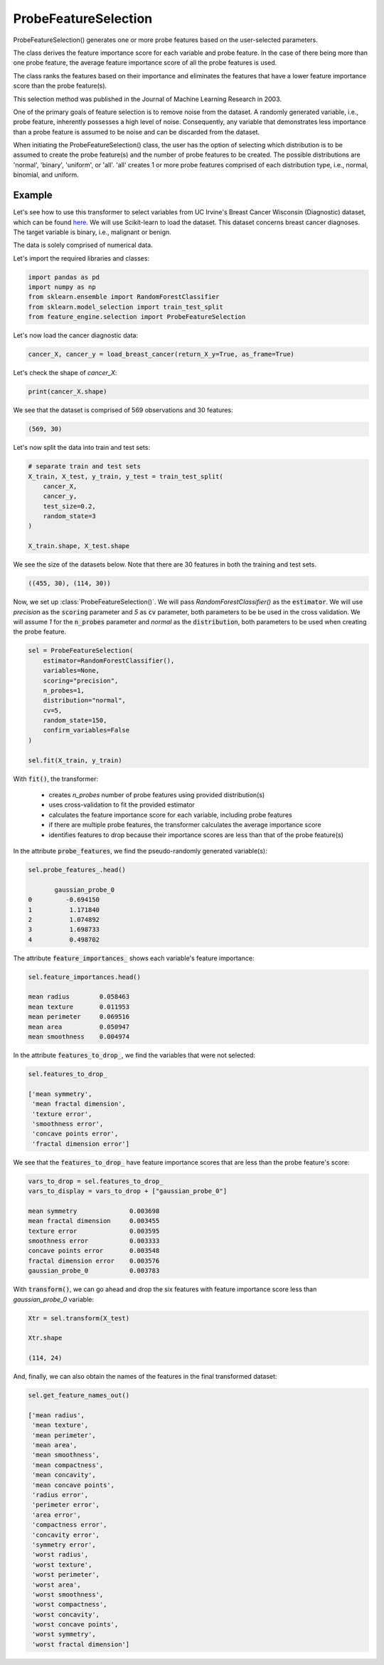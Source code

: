.. _probe_features:

.. py:currentmodule:: feature_engine.selection

ProbeFeatureSelection
=====================

ProbeFeatureSelection() generates one or more probe features based on the
user-selected parameters.

The class derives the feature importance score for each variable and probe feature.
In the case of there being more than one probe feature, the average feature importance
score of all the probe features is used.

The class ranks the features based on their importance and eliminates the features
that have a lower feature importance score than the probe feature(s).

This selection method was published in the Journal of Machine Learning Research in 2003.

One of the primary goals of feature selection is to remove noise from the dataset. A
randomly generated variable, i.e., probe feature, inherently possesses a high level of
noise. Consequently, any variable that demonstrates less importance than a probe feature
is assumed to be noise and can be discarded from the dataset.

When initiating the ProbeFeatureSelection() class, the user has the option of selecting
which distribution is to be assumed to create the probe feature(s) and the number of
probe features to be created. The possible distributions are 'normal', 'binary', 'uniform',
or 'all'. 'all' creates 1 or more probe features comprised of each distribution type,
i.e., normal, binomial, and uniform.

Example
-------
Let's see how to use this transformer to select variables from UC Irvine's Breast Cancer
Wisconsin (Diagnostic) dataset, which can be found `here`_. We will use Scikit-learn to load
the dataset. This dataset concerns breast cancer diagnoses. The target variable is binary, i.e.,
malignant or benign.

The data is solely comprised of numerical data.

.. _here: https://archive.ics.uci.edu/ml/datasets/Breast+Cancer+Wisconsin+(Diagnostic)

Let's import the required libraries and classes:

.. code:: python

    import pandas as pd
    import numpy as np
    from sklearn.ensemble import RandomForestClassifier
    from sklearn.model_selection import train_test_split
    from feature_engine.selection import ProbeFeatureSelection

Let's now load the cancer diagnostic data:

.. code:: python

    cancer_X, cancer_y = load_breast_cancer(return_X_y=True, as_frame=True)

Let's check the shape of `cancer_X`:

.. code:: python

    print(cancer_X.shape)


We see that the dataset is comprised of 569 observations and 30 features:

.. code:: python

    (569, 30)


Let's now split the data into train and test sets:

.. code:: python


    # separate train and test sets
    X_train, X_test, y_train, y_test = train_test_split(
        cancer_X,
        cancer_y,
        test_size=0.2,
        random_state=3
    )

    X_train.shape, X_test.shape

We see the size of the datasets below. Note that there are 30 features in both the
training and test sets.

.. code:: python

    ((455, 30), (114, 30))


Now, we set up :class:`ProbeFeatureSelection()`. We will pass  `RandomForestClassifier()`
as the :code:`estimator`. We will use `precision` as the :code:`scoring` parameter
and `5` as :code:`cv` parameter, both parameters to be be used in the cross validation.
We will assume `1` for the :code:`n_probes` parameter and `normal` as the :code:`distribution`,
both parameters to be used when creating the probe feature.


.. code:: python

    sel = ProbeFeatureSelection(
        estimator=RandomForestClassifier(),
        variables=None,
        scoring="precision",
        n_probes=1,
        distribution="normal",
        cv=5,
        random_state=150,
        confirm_variables=False
    )

    sel.fit(X_train, y_train)

With :code:`fit()`, the transformer:

    - creates `n_probes` number of probe features using provided distribution(s)
    - uses cross-validation to fit the provided estimator
    - calculates the feature importance score for each variable, including probe features
    - if there are multiple probe features, the transformer calculates the average importance score
    - identifies features to drop because their importance scores are less than that of the probe feature(s)


In the attribute :code:`probe_features`, we find the pseudo-randomly generated variable(s):

.. code:: python

    sel.probe_features_.head()

           gaussian_probe_0
    0         -0.694150
    1          1.171840
    2          1.074892
    3          1.698733
    4          0.498702


The attribute :code:`feature_importances_` shows each variable's feature importance:

.. code:: python

    sel.feature_importances.head()

    mean radius        0.058463
    mean texture       0.011953
    mean perimeter     0.069516
    mean area          0.050947
    mean smoothness    0.004974

In the attribute :code:`features_to_drop_`, we find the variables that were not selected:

.. code:: python

    sel.features_to_drop_

    ['mean symmetry',
     'mean fractal dimension',
     'texture error',
     'smoothness error',
     'concave points error',
     'fractal dimension error']

We see that the :code:`features_to_drop_` have feature importance scores that are less
than the probe feature's score:

.. code:: python

    vars_to_drop = sel.features_to_drop_
    vars_to_display = vars_to_drop + ["gaussian_probe_0"]

    mean symmetry              0.003698
    mean fractal dimension     0.003455
    texture error              0.003595
    smoothness error           0.003333
    concave points error       0.003548
    fractal dimension error    0.003576
    gaussian_probe_0           0.003783

With :code:`transform()`, we can go ahead and drop the six features with feature importance score
less than `gaussian_probe_0` variable:

.. code:: python

    Xtr = sel.transform(X_test)

    Xtr.shape

    (114, 24)


And, finally, we can also obtain the names of the features in the final transformed dataset:

.. code:: python

    sel.get_feature_names_out()

    ['mean radius',
     'mean texture',
     'mean perimeter',
     'mean area',
     'mean smoothness',
     'mean compactness',
     'mean concavity',
     'mean concave points',
     'radius error',
     'perimeter error',
     'area error',
     'compactness error',
     'concavity error',
     'symmetry error',
     'worst radius',
     'worst texture',
     'worst perimeter',
     'worst area',
     'worst smoothness',
     'worst compactness',
     'worst concavity',
     'worst concave points',
     'worst symmetry',
     'worst fractal dimension']


